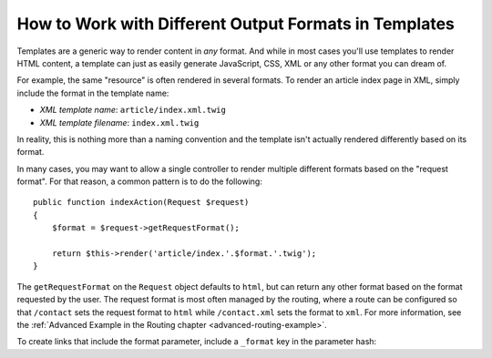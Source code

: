 .. index::
    single: Templating; Formats

How to Work with Different Output Formats in Templates
======================================================

Templates are a generic way to render content in *any* format. And while in
most cases you'll use templates to render HTML content, a template can just
as easily generate JavaScript, CSS, XML or any other format you can dream of.

For example, the same "resource" is often rendered in several formats.
To render an article index page in XML, simply include the format in the
template name:

* *XML template name*: ``article/index.xml.twig``
* *XML template filename*: ``index.xml.twig``

In reality, this is nothing more than a naming convention and the template
isn't actually rendered differently based on its format.

In many cases, you may want to allow a single controller to render multiple
different formats based on the "request format". For that reason, a common
pattern is to do the following::

    public function indexAction(Request $request)
    {
        $format = $request->getRequestFormat();

        return $this->render('article/index.'.$format.'.twig');
    }

The ``getRequestFormat`` on the ``Request`` object defaults to ``html``,
but can return any other format based on the format requested by the user.
The request format is most often managed by the routing, where a route can
be configured so that ``/contact`` sets the request format to ``html`` while
``/contact.xml`` sets the format to ``xml``. For more information, see the
:ref:`Advanced Example in the Routing chapter <advanced-routing-example>`.

To create links that include the format parameter, include a ``_format``
key in the parameter hash:

.. configuration-block::

    .. code-block:: html+twig

        <a href="{{ path('article_show', {'id': 123, '_format': 'pdf'}) }}">
            PDF Version
        </a>

    .. code-block:: html+php

        <!-- The path() method was introduced in Symfony 2.8. Prior to 2.8, you
             had to use generate(). -->
        <a href="<?php echo $view['router']->path('article_show', array(
            'id' => 123,
            '_format' => 'pdf',
        )) ?>">
            PDF Version
        </a>
